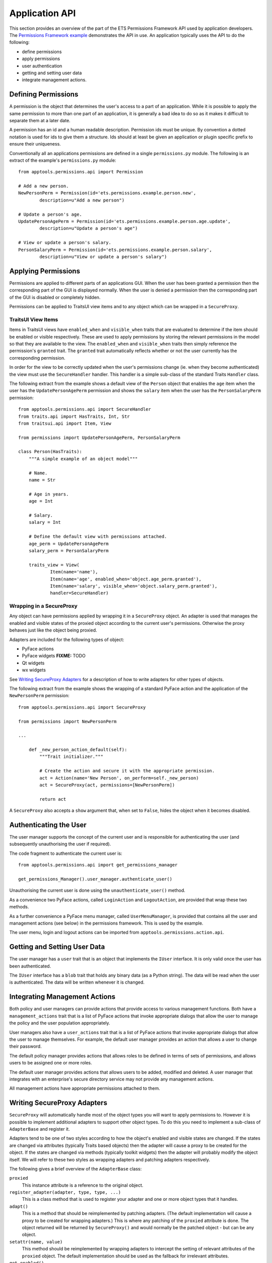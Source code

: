 Application API
===============

This section provides an overview of the part of the ETS Permissions Framework
API used by application developers.  The `Permissions Framework example`_
demonstrates the API in use.  An application typically uses the API to do the
following:

- define permissions

- apply permissions

- user authentication

- getting and setting user data

- integrate management actions.


Defining Permissions
--------------------

A permission is the object that determines the user's access to a part of an
application.  While it is possible to apply the same permission to more than
one part of an application, it is generally a bad idea to do so as it makes it
difficult to separate them at a later date.

A permission has an id and a human readable description.  Permission ids
must be unique.  By convention a dotted notation is used for ids to give
them a structure.  Ids should at least be given an application or plugin
specific prefix to ensure their uniqueness.

Conventionally all an applications permissions are defined in a single
``permissions.py`` module.  The following is an extract of the example's
``permissions.py`` module::

    from apptools.permissions.api import Permission

    # Add a new person.
    NewPersonPerm = Permission(id='ets.permissions.example.person.new',
            description=u"Add a new person")

    # Update a person's age.
    UpdatePersonAgePerm = Permission(id='ets.permissions.example.person.age.update',
            description=u"Update a person's age")

    # View or update a person's salary.
    PersonSalaryPerm = Permission(id='ets.permissions.example.person.salary',
            description=u"View or update a person's salary")


Applying Permissions
--------------------

Permissions are applied to different parts of an applications GUI.  When the
user has been granted a permission then the corresponding part of the GUI is
displayed normally.  When the user is denied a permission then the
corresponding part of the GUI is disabled or completely hidden.

Permissions can be applied to TraitsUI view items and to any object which can
be wrapped in a ``SecureProxy``.


TraitsUI View Items
...................

Items in TraitsUI views have ``enabled_when`` and ``visible_when`` traits that
are evaluated to determine if the item should be enabled or visible
respectively.  These are used to apply permissions by storing the relevant
permissions in the model so that they are available to the view.  The
``enabled_when`` and ``visible_when`` traits then simply reference the
permission's ``granted`` trait.  The ``granted`` trait automatically reflects
whether or not the user currently has the corresponding permission.

In order for the view to be correctly updated when the user's permissions
change (ie. when they become authenticated) the view must use the
``SecureHandler`` handler.  This handler is a simple sub-class of the standard
Traits ``Handler`` class.

The following extract from the example shows a default view of the ``Person``
object that enables the ``age`` item when the user has the
``UpdatePersonAgePerm`` permission and shows the ``salary`` item when the user
has the ``PersonSalaryPerm`` permission::

    from apptools.permissions.api import SecureHandler
    from traits.api import HasTraits, Int, Str
    from traitsui.api import Item, View

    from permissions import UpdatePersonAgePerm, PersonSalaryPerm

    class Person(HasTraits):
        """A simple example of an object model"""

        # Name.
        name = Str

        # Age in years.
        age = Int

        # Salary.
        salary = Int

        # Define the default view with permissions attached.
        age_perm = UpdatePersonAgePerm
        salary_perm = PersonSalaryPerm

        traits_view = View(
                Item(name='name'),
                Item(name='age', enabled_when='object.age_perm.granted'),
                Item(name='salary', visible_when='object.salary_perm.granted'),
                handler=SecureHandler)


Wrapping in a SecureProxy
.........................

Any object can have permissions applied by wrapping it in a ``SecureProxy``
object.  An adapter is used that manages the enabled and visible states of the
proxied object according to the current user's permissions.  Otherwise the
proxy behaves just like the object being proxied.

Adapters are included for the following types of object:

- PyFace actions

- PyFace widgets **FIXME:** TODO

- Qt widgets

- wx widgets

See `Writing SecureProxy Adapters`_ for a description of how to write adapters
for other types of objects.

The following extract from the example shows the wrapping of a standard PyFace
action and the application of the ``NewPersonPerm`` permission::

    from apptools.permissions.api import SecureProxy

    from permissions import NewPersonPerm

    ...

        def _new_person_action_default(self):
            """Trait initializer."""

            # Create the action and secure it with the appropriate permission.
            act = Action(name='New Person', on_perform=self._new_person)
            act = SecureProxy(act, permissions=[NewPersonPerm])

            return act

A ``SecureProxy`` also accepts a ``show`` argument that, when set to
``False``, hides the object when it becomes disabled.


Authenticating the User
-----------------------

The user manager supports the concept of the current user and is responsible
for authenticating the user (and subsequently unauthorising the user if
required).

The code fragment to authenticate the current user is::

    from apptools.permissions.api import get_permissions_manager

    get_permissions_Manager().user_manager.authenticate_user()

Unauthorising the current user is done using the ``unauthenticate_user()``
method.

As a convenience two PyFace actions, called ``LoginAction`` and
``LogoutAction``, are provided that wrap these two methods.

As a further convenience a PyFace menu manager, called ``UserMenuManager``, is
provided that contains all the user and management actions (see below) in the
permissions framework.  This is used by the example.

The user menu, login and logout actions can be imported from
``apptools.permissions.action.api``.


Getting and Setting User Data
-----------------------------

The user manager has a ``user`` trait that is an object that implements the
``IUser`` interface.  It is only valid once the user has been authenticated.

The ``IUser`` interface has a ``blob`` trait that holds any binary data (as a
Python string).  The data will be read when the user is authenticated.  The
data will be written whenever it is changed.


Integrating Management Actions
------------------------------

Both policy and user managers can provide actions that provide access to
various management functions.  Both have a ``management_actions`` trait that is
a list of PyFace actions that invoke appropriate dialogs that allow the user to
manage the policy and the user population appropriately.

User managers also have a ``user_actions`` trait that is a list of PyFace
actions that invoke appropriate dialogs that allow the user to manage
themselves.  For example, the default user manager provides an action that
allows a user to change their password.

The default policy manager provides actions that allows roles to be defined in
terms of sets of permissions, and allows users to be assigned one or more
roles.

The default user manager provides actions that allows users to be added,
modified and deleted.  A user manager that integrates with an enterprise's
secure directory service may not provide any management actions.

All management actions have appropriate permissions attached to them.


Writing SecureProxy Adapters
----------------------------

``SecureProxy`` will automatically handle most of the object types you will
want to apply permissions to.  However it is possible to implement additional
adapters to support other object types.  To do this you need to implement a
sub-class of ``AdapterBase`` and register it.

Adapters tend to be one of two styles according to how the object's enabled
and visible states are changed.  If the states are changed via attributes
(typically Traits based objects) then the adapter will cause a proxy to be
created for the object.  If the states are changed via methods (typically
toolkit widgets) then the adapter will probably modify the object itself.  We
will refer to these two styles as wrapping adapters and patching adapters
respectively.

The following gives a brief overview of the ``AdapterBase`` class:

``proxied``
    This instance attribute is a reference to the original object.

``register_adapter(adapter, type, type, ...)``
    This is a class method that is used to register your adapter and one or
    more object types that it handles.

``adapt()``
    This is a method that should be reimplemented by patching adapters.  (The
    default implementation will cause a proxy to be created for wrapping
    adapters.)  This is where any patching of the ``proxied`` attribute is
    done.  The object returned will be returned by ``SecureProxy()`` and would
    normally be the patched object - but can be any object.

``setattr(name, value)``
    This method should be reimplemented by wrapping adapters to intercept the
    setting of relevant attributes of the ``proxied`` object.  The default
    implementation should be used as the fallback for irrelevant attributes.

``get_enabled()``
    This method must be reimplemented to return the current enabled state.

``set_enabled(value)``
    This method must be reimplemented to set the enabled state to the given
    value.

``update_enabled(value)``
    This method is called by your adapter to set the desired value of the
    enabled state.  The actual state set will depend on the current user's
    permissions.

``get_visible()``
    This method must be reimplemented to return the current visible state.

``set_visible(value)``
    This method must be reimplemented to set the visible state to the given
    value.

``update_visible(value)``
    This method is called by your adapter to set the desired value of the
    visible state.  The actual state set will depend on the current user's
    permissions.

The ``AdapterBase`` class is defined in `adapter_base.py`_.

The `PyFace action adapter`_ is an example of a wrapping adapter.

The `PyQt widget adapter`_ is an example of a patching adapter.


.. _`Permissions Framework example`: https://svn.enthought.com/enthought/browser/AppTools/trunk/examples/permissions/application/
.. _`adapter_base.py`: https://svn.enthought.com/enthought/browser/AppTools/trunk/enthought/permissions/adapter_base.py
.. _`PyFace action adapter`: https://svn.enthought.com/enthought/browser/AppTools/trunk/enthought/permissions/adapters/pyface_action.py
.. _`PyQt widget adapter`: https://svn.enthought.com/enthought/browser/AppTools/trunk/enthought/permissions/adapters/qt4_widget.py
